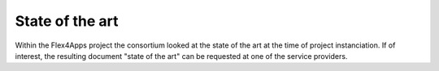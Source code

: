 ####################################
State of the art
####################################

Within the Flex4Apps project the consortium looked at the state of the art at the time of project instanciation. If of interest, the resulting document "state of the art" can be requested at one of the service providers.
